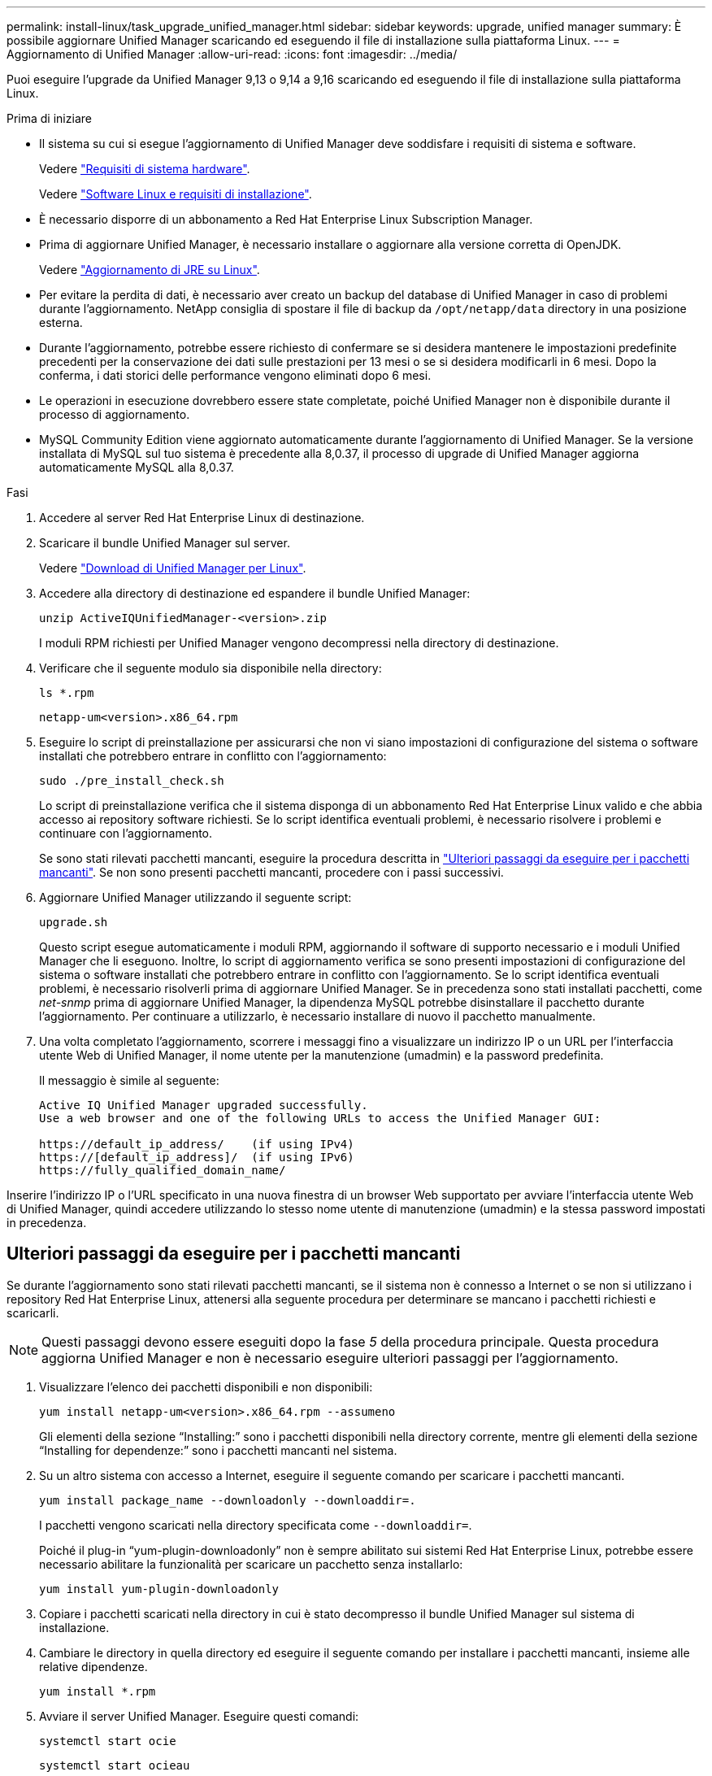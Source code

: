 ---
permalink: install-linux/task_upgrade_unified_manager.html 
sidebar: sidebar 
keywords: upgrade, unified manager 
summary: È possibile aggiornare Unified Manager scaricando ed eseguendo il file di installazione sulla piattaforma Linux. 
---
= Aggiornamento di Unified Manager
:allow-uri-read: 
:icons: font
:imagesdir: ../media/


[role="lead"]
Puoi eseguire l'upgrade da Unified Manager 9,13 o 9,14 a 9,16 scaricando ed eseguendo il file di installazione sulla piattaforma Linux.

.Prima di iniziare
* Il sistema su cui si esegue l'aggiornamento di Unified Manager deve soddisfare i requisiti di sistema e software.
+
Vedere link:concept_virtual_infrastructure_or_hardware_system_requirements.html["Requisiti di sistema hardware"].

+
Vedere link:reference_red_hat_software_and_installation_requirements.html["Software Linux e requisiti di installazione"].

* È necessario disporre di un abbonamento a Red Hat Enterprise Linux Subscription Manager.
* Prima di aggiornare Unified Manager, è necessario installare o aggiornare alla versione corretta di OpenJDK.
+
Vedere link:task_upgrade_openjdk_on_linux_ocum.html["Aggiornamento di JRE su Linux"].

* Per evitare la perdita di dati, è necessario aver creato un backup del database di Unified Manager in caso di problemi durante l'aggiornamento. NetApp consiglia di spostare il file di backup da `/opt/netapp/data` directory in una posizione esterna.
* Durante l'aggiornamento, potrebbe essere richiesto di confermare se si desidera mantenere le impostazioni predefinite precedenti per la conservazione dei dati sulle prestazioni per 13 mesi o se si desidera modificarli in 6 mesi. Dopo la conferma, i dati storici delle performance vengono eliminati dopo 6 mesi.
* Le operazioni in esecuzione dovrebbero essere state completate, poiché Unified Manager non è disponibile durante il processo di aggiornamento.
* MySQL Community Edition viene aggiornato automaticamente durante l'aggiornamento di Unified Manager. Se la versione installata di MySQL sul tuo sistema è precedente alla 8,0.37, il processo di upgrade di Unified Manager aggiorna automaticamente MySQL alla 8,0.37.


.Fasi
. Accedere al server Red Hat Enterprise Linux di destinazione.
. Scaricare il bundle Unified Manager sul server.
+
Vedere link:task_download_unified_manager.html["Download di Unified Manager per Linux"].

. Accedere alla directory di destinazione ed espandere il bundle Unified Manager:
+
`unzip ActiveIQUnifiedManager-<version>.zip`

+
I moduli RPM richiesti per Unified Manager vengono decompressi nella directory di destinazione.

. Verificare che il seguente modulo sia disponibile nella directory:
+
`ls *.rpm`

+
`netapp-um<version>.x86_64.rpm`

. Eseguire lo script di preinstallazione per assicurarsi che non vi siano impostazioni di configurazione del sistema o software installati che potrebbero entrare in conflitto con l'aggiornamento:
+
`sudo ./pre_install_check.sh`

+
Lo script di preinstallazione verifica che il sistema disponga di un abbonamento Red Hat Enterprise Linux valido e che abbia accesso ai repository software richiesti. Se lo script identifica eventuali problemi, è necessario risolvere i problemi e continuare con l'aggiornamento.

+
Se sono stati rilevati pacchetti mancanti, eseguire la procedura descritta in link:../install-linux/task_upgrade_unified_manager.html#additional-steps-to-perform-for-missing-packages["Ulteriori passaggi da eseguire per i pacchetti mancanti"]. Se non sono presenti pacchetti mancanti, procedere con i passi successivi.

. Aggiornare Unified Manager utilizzando il seguente script:
+
`upgrade.sh`

+
Questo script esegue automaticamente i moduli RPM, aggiornando il software di supporto necessario e i moduli Unified Manager che li eseguono. Inoltre, lo script di aggiornamento verifica se sono presenti impostazioni di configurazione del sistema o software installati che potrebbero entrare in conflitto con l'aggiornamento. Se lo script identifica eventuali problemi, è necessario risolverli prima di aggiornare Unified Manager. Se in precedenza sono stati installati pacchetti, come _net-snmp_ prima di aggiornare Unified Manager, la dipendenza MySQL potrebbe disinstallare il pacchetto durante l'aggiornamento. Per continuare a utilizzarlo, è necessario installare di nuovo il pacchetto manualmente.

. Una volta completato l'aggiornamento, scorrere i messaggi fino a visualizzare un indirizzo IP o un URL per l'interfaccia utente Web di Unified Manager, il nome utente per la manutenzione (umadmin) e la password predefinita.
+
Il messaggio è simile al seguente:

+
[listing]
----
Active IQ Unified Manager upgraded successfully.
Use a web browser and one of the following URLs to access the Unified Manager GUI:

https://default_ip_address/    (if using IPv4)
https://[default_ip_address]/  (if using IPv6)
https://fully_qualified_domain_name/
----


Inserire l'indirizzo IP o l'URL specificato in una nuova finestra di un browser Web supportato per avviare l'interfaccia utente Web di Unified Manager, quindi accedere utilizzando lo stesso nome utente di manutenzione (umadmin) e la stessa password impostati in precedenza.



== Ulteriori passaggi da eseguire per i pacchetti mancanti

Se durante l'aggiornamento sono stati rilevati pacchetti mancanti, se il sistema non è connesso a Internet o se non si utilizzano i repository Red Hat Enterprise Linux, attenersi alla seguente procedura per determinare se mancano i pacchetti richiesti e scaricarli.


NOTE: Questi passaggi devono essere eseguiti dopo la fase _5_ della procedura principale. Questa procedura aggiorna Unified Manager e non è necessario eseguire ulteriori passaggi per l'aggiornamento.

. Visualizzare l'elenco dei pacchetti disponibili e non disponibili:
+
`yum install netapp-um<version>.x86_64.rpm --assumeno`

+
Gli elementi della sezione "`Installing:`" sono i pacchetti disponibili nella directory corrente, mentre gli elementi della sezione "`Installing for dependenze:`" sono i pacchetti mancanti nel sistema.

. Su un altro sistema con accesso a Internet, eseguire il seguente comando per scaricare i pacchetti mancanti.
+
`yum install package_name --downloadonly --downloaddir=.`

+
I pacchetti vengono scaricati nella directory specificata come `--downloaddir=`.

+
Poiché il plug-in "`yum-plugin-downloadonly`" non è sempre abilitato sui sistemi Red Hat Enterprise Linux, potrebbe essere necessario abilitare la funzionalità per scaricare un pacchetto senza installarlo:

+
`yum install yum-plugin-downloadonly`

. Copiare i pacchetti scaricati nella directory in cui è stato decompresso il bundle Unified Manager sul sistema di installazione.
. Cambiare le directory in quella directory ed eseguire il seguente comando per installare i pacchetti mancanti, insieme alle relative dipendenze.
+
`yum install *.rpm`

. Avviare il server Unified Manager. Eseguire questi comandi:
+
`systemctl start ocie`

+
`systemctl start ocieau`



Questo processo completa il processo di aggiornamento di Unified Manager. Inserire l'indirizzo IP o l'URL specificato in una nuova finestra di un browser Web supportato per avviare l'interfaccia utente Web di Unified Manager, quindi accedere utilizzando lo stesso nome utente di manutenzione (umadmin) e la stessa password impostati in precedenza.
